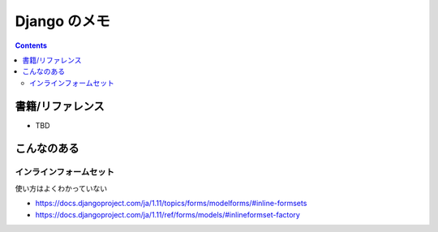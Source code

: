 .. article::
   :date: 2019-05-12
   :title: Django: Form
   :category: django
   :tags:
   :canonical_url: /django/form/
   :draft: false


==================
Django のメモ
==================


.. raw:: html

  <details>
    <summary>目次</summary>

.. contents::

.. raw:: html

  </details>


書籍/リファレンス
=================
- TBD


こんなのある
============

インラインフォームセット
------------------------
使い方はよくわかっていない

- https://docs.djangoproject.com/ja/1.11/topics/forms/modelforms/#inline-formsets
- https://docs.djangoproject.com/ja/1.11/ref/forms/models/#inlineformset-factory
